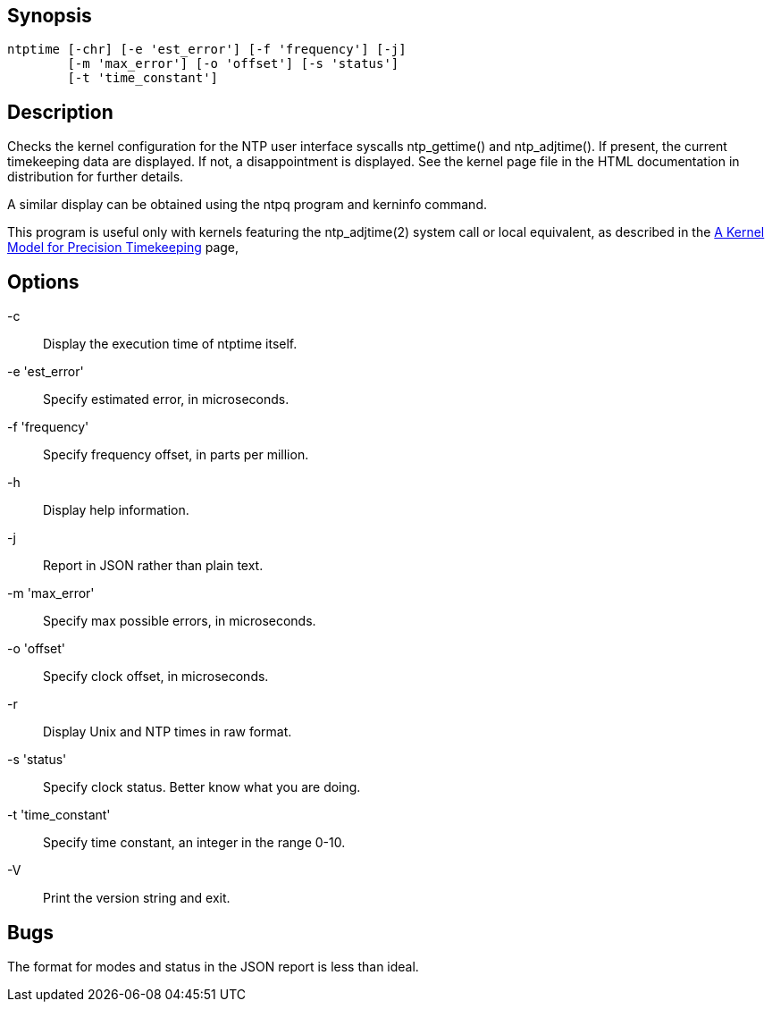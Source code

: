 // This is the body of the manual page for ntptime.
// It's included in two places: once for the docs/ HTML
// tree, and once to make an individual man page.

== Synopsis ==
[verse]
ntptime [+-chr+] [+-e+ 'est_error'] [+-f+ 'frequency'] [-j]
        [+-m+ 'max_error'] [+-o+ 'offset'] [+-s+ 'status']
        [+-t+ 'time_constant']

== Description ==

Checks the kernel configuration for the NTP user interface
syscalls +ntp_gettime()+ and +ntp_adjtime()+.  If present, the current
timekeeping data are displayed.  If not, a disappointment is
displayed.  See the kernel page file in the HTML documentation in
distribution for further details.

A similar display can be obtained using the +ntpq+ program
and +kerninfo+ command.

This program is useful only with kernels featuring the ntp_adjtime(2)
system call or local equivalent, as described in the link:kern.html[A
Kernel Model for Precision Timekeeping] page,

== Options ==

+-c+::
  Display the execution time of +ntptime+ itself.
+-e+ 'est_error'::
  Specify estimated error, in microseconds.
+-f+ 'frequency'::
  Specify frequency offset, in parts per million.
+-h+::
  Display help information.
+-j+::
  Report in JSON rather than plain text.
+-m+ 'max_error'::
  Specify max possible errors, in microseconds.
+-o+ 'offset'::
  Specify clock offset, in microseconds.
+-r+::
  Display Unix and NTP times in raw format.
+-s+ 'status'::
  Specify clock status. Better know what you are doing.
+-t+ 'time_constant'::
  Specify time constant, an integer in the range 0-10.
+-V+::
  Print the version string and exit.

== Bugs ==

The format for modes and status in the JSON report is less than ideal.

//end
